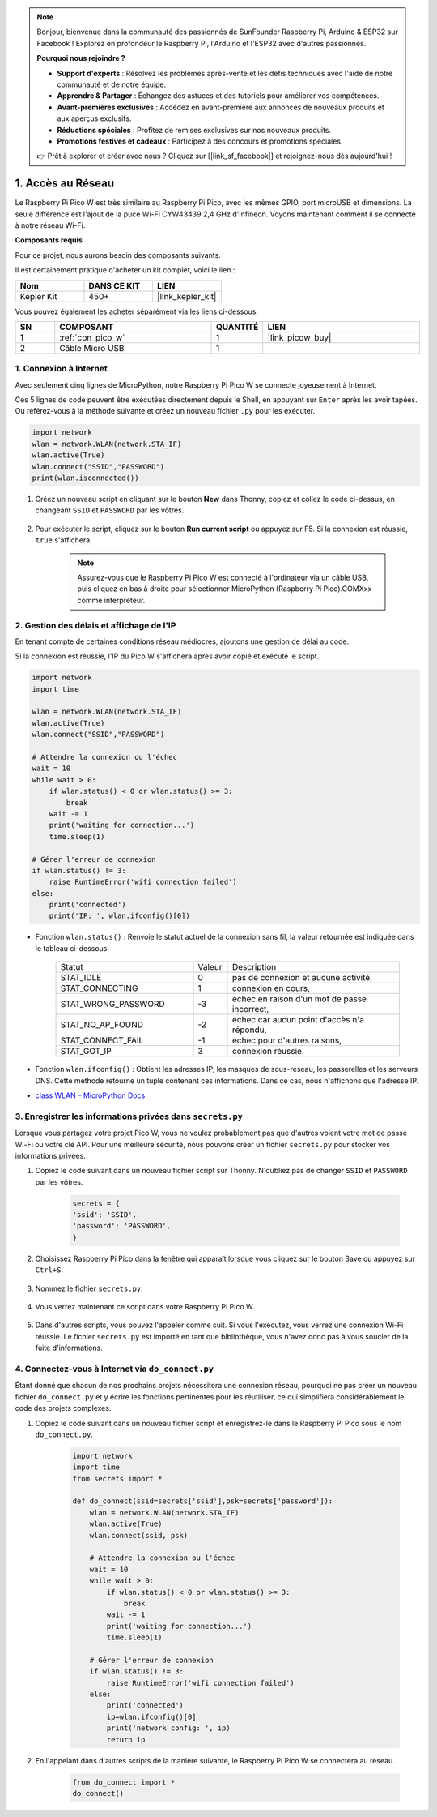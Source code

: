 .. note::

    Bonjour, bienvenue dans la communauté des passionnés de SunFounder Raspberry Pi, Arduino & ESP32 sur Facebook ! Explorez en profondeur le Raspberry Pi, l'Arduino et l'ESP32 avec d'autres passionnés.

    **Pourquoi nous rejoindre ?**

    - **Support d'experts** : Résolvez les problèmes après-vente et les défis techniques avec l'aide de notre communauté et de notre équipe.
    - **Apprendre & Partager** : Échangez des astuces et des tutoriels pour améliorer vos compétences.
    - **Avant-premières exclusives** : Accédez en avant-première aux annonces de nouveaux produits et aux aperçus exclusifs.
    - **Réductions spéciales** : Profitez de remises exclusives sur nos nouveaux produits.
    - **Promotions festives et cadeaux** : Participez à des concours et promotions spéciales.

    👉 Prêt à explorer et créer avec nous ? Cliquez sur [|link_sf_facebook|] et rejoignez-nous dès aujourd'hui !

.. _iot_access:

1. Accès au Réseau
===========================

Le Raspberry Pi Pico W est très similaire au Raspberry Pi Pico, avec les mêmes GPIO, port microUSB et dimensions. La seule différence est l'ajout de la puce Wi-Fi CYW43439 2,4 GHz d'Infineon. Voyons maintenant comment il se connecte à notre réseau Wi-Fi.

**Composants requis**

Pour ce projet, nous aurons besoin des composants suivants.

Il est certainement pratique d'acheter un kit complet, voici le lien :

.. list-table::
    :widths: 20 20 20
    :header-rows: 1

    *   - Nom	
        - DANS CE KIT
        - LIEN
    *   - Kepler Kit	
        - 450+
        - |link_kepler_kit|

Vous pouvez également les acheter séparément via les liens ci-dessous.

.. list-table::
    :widths: 5 20 5 20
    :header-rows: 1

    *   - SN
        - COMPOSANT	
        - QUANTITÉ
        - LIEN

    *   - 1
        - :ref:`cpn_pico_w`
        - 1
        - |link_picow_buy|
    *   - 2
        - Câble Micro USB
        - 1
        - 

1. Connexion à Internet
------------------------------------

Avec seulement cinq lignes de MicroPython, notre Raspberry Pi Pico W se connecte joyeusement à Internet.

Ces 5 lignes de code peuvent être exécutées directement depuis le Shell, en appuyant sur ``Enter`` après les avoir tapées. 
Ou référez-vous à la méthode suivante et créez un nouveau fichier ``.py`` pour les exécuter.

.. code-block:: python

    import network
    wlan = network.WLAN(network.STA_IF)
    wlan.active(True)
    wlan.connect("SSID","PASSWORD")
    print(wlan.isconnected())

#. Créez un nouveau script en cliquant sur le bouton **New** dans Thonny, copiez et collez le code ci-dessus, en changeant ``SSID`` et ``PASSWORD`` par les vôtres.

    .. image:: img/access1.png

#. Pour exécuter le script, cliquez sur le bouton **Run current script** ou appuyez sur F5. Si la connexion est réussie, ``true`` s'affichera.

    .. note::

        Assurez-vous que le Raspberry Pi Pico W est connecté à l'ordinateur via un câble USB, puis cliquez en bas à droite pour sélectionner MicroPython (Raspberry Pi Pico).COMXxx comme interpréteur.

    .. image:: img/access2.png

2. Gestion des délais et affichage de l'IP
-----------------------------------------------


En tenant compte de certaines conditions réseau médiocres, ajoutons une gestion de délai au code.

Si la connexion est réussie, l'IP du Pico W s'affichera après avoir copié et exécuté le script.

.. code-block:: python

    import network
    import time

    wlan = network.WLAN(network.STA_IF)
    wlan.active(True)
    wlan.connect("SSID","PASSWORD")

    # Attendre la connexion ou l'échec
    wait = 10
    while wait > 0:
        if wlan.status() < 0 or wlan.status() >= 3:
            break
        wait -= 1
        print('waiting for connection...')
        time.sleep(1)

    # Gérer l'erreur de connexion
    if wlan.status() != 3:
        raise RuntimeError('wifi connection failed')
    else:
        print('connected')
        print('IP: ', wlan.ifconfig()[0])

.. image:: img/access3.png

* Fonction ``wlan.status()`` : Renvoie le statut actuel de la connexion sans fil, la valeur retournée est indiquée dans le tableau ci-dessous.

    .. list-table::
        :widths: 40 10 50

        * - Statut
          - Valeur
          - Description
        * - STAT_IDLE 
          - 0 
          - pas de connexion et aucune activité,
        * - STAT_CONNECTING 
          - 1 
          - connexion en cours,
        * - STAT_WRONG_PASSWORD 
          - -3 
          - échec en raison d'un mot de passe incorrect,
        * - STAT_NO_AP_FOUND 
          - -2 
          - échec car aucun point d'accès n'a répondu,
        * - STAT_CONNECT_FAIL 
          - -1 
          - échec pour d'autres raisons,
        * - STAT_GOT_IP 
          - 3 
          - connexion réussie.

* Fonction ``wlan.ifconfig()`` : Obtient les adresses IP, les masques de sous-réseau, les passerelles et les serveurs DNS. Cette méthode retourne un tuple contenant ces informations. Dans ce cas, nous n'affichons que l'adresse IP.

*  `class WLAN – MicroPython Docs <https://docs.micropython.org/en/latest/library/network.WLAN.html>`_

.. _create_secrets:

3. Enregistrer les informations privées dans ``secrets.py``
----------------------------------------------------------------

Lorsque vous partagez votre projet Pico W, vous ne voulez probablement pas que d'autres voient votre mot de passe Wi-Fi ou votre clé API.
Pour une meilleure sécurité, nous pouvons créer un fichier ``secrets.py`` pour stocker vos informations privées.

#. Copiez le code suivant dans un nouveau fichier script sur Thonny. N'oubliez pas de changer ``SSID`` et ``PASSWORD`` par les vôtres.

    .. code-block:: python

        secrets = {
        'ssid': 'SSID',
        'password': 'PASSWORD',
        }

#. Choisissez Raspberry Pi Pico dans la fenêtre qui apparaît lorsque vous cliquez sur le bouton Save ou appuyez sur ``Ctrl+S``.

    .. image:: img/access4.png

#. Nommez le fichier ``secrets.py``.

    .. image:: img/access5.png

#. Vous verrez maintenant ce script dans votre Raspberry Pi Pico W.

    .. image:: img/access6.png

#. Dans d'autres scripts, vous pouvez l'appeler comme suit. Si vous l'exécutez, vous verrez une connexion Wi-Fi réussie. Le fichier ``secrets.py`` est importé en tant que bibliothèque, vous n'avez donc pas à vous soucier de la fuite d'informations.

    .. code-block:: python
        :emphasize-lines: 3,7

        import network
        import time
        from secrets import secrets

        wlan = network.WLAN(network.STA_IF)
        wlan.active(True)
        wlan.connect(secrets['ssid'], secrets['password'])

        # Attendre la connexion ou l'échec
        wait = 10
        while wait > 0:
            if wlan.status() < 0 or wlan.status() >= 3:
                break
            wait -= 1
            print('waiting for connection...')
            time.sleep(1)

        # Gérer l'erreur de connexion
        if wlan.status() != 3:
            raise RuntimeError('wifi connection failed')
        else:
            print('connected')
            print('IP: ', wlan.ifconfig()[0])

    .. image:: img/access8.png

.. _do_connect:

4. Connectez-vous à Internet via ``do_connect.py``
--------------------------------------------------------------

Étant donné que chacun de nos prochains projets nécessitera une connexion réseau, pourquoi ne pas créer un nouveau fichier ``do_connect.py`` et y écrire les fonctions pertinentes pour les réutiliser, ce qui simplifiera considérablement le code des projets complexes.

#. Copiez le code suivant dans un nouveau fichier script et enregistrez-le dans le Raspberry Pi Pico sous le nom ``do_connect.py``.

    .. code-block:: python

        import network
        import time
        from secrets import *

        def do_connect(ssid=secrets['ssid'],psk=secrets['password']):
            wlan = network.WLAN(network.STA_IF)
            wlan.active(True)
            wlan.connect(ssid, psk)

            # Attendre la connexion ou l'échec
            wait = 10
            while wait > 0:
                if wlan.status() < 0 or wlan.status() >= 3:
                    break
                wait -= 1
                print('waiting for connection...')
                time.sleep(1)

            # Gérer l'erreur de connexion
            if wlan.status() != 3:
                raise RuntimeError('wifi connection failed')
            else:
                print('connected')
                ip=wlan.ifconfig()[0]
                print('network config: ', ip)
                return ip

    .. image:: img/access7.png

#. En l'appelant dans d'autres scripts de la manière suivante, le Raspberry Pi Pico W se connectera au réseau.

    .. code-block:: python

        from do_connect import *
        do_connect()


.. https://www.tomshardware.com/reviews/raspberry-pi-pico-w
